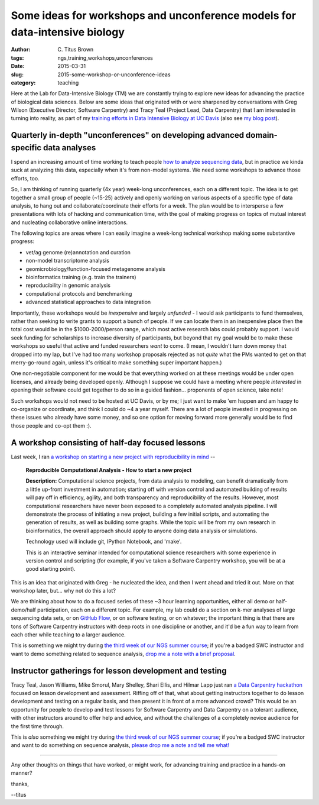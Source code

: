 Some ideas for workshops and unconference models for data-intensive biology
###########################################################################

:author: C\. Titus Brown
:tags: ngs,training,workshops,unconferences
:date: 2015-03-31
:slug: 2015-some-workshop-or-unconference-ideas
:category: teaching

Here at the Lab for Data-Intensive Biology (TM) we are constantly
trying to explore new ideas for advancing the practice of biological
data sciences.  Below are some ideas that originated with or were
sharpened by conversations with Greg Wilson (Executive Director,
Software Carpentry) and Tracy Teal (Project Lead, Data
Carpentry) that I am interested in turning into reality, as part of my
`training efforts in Data Intensive Biology at UC Davis
<http://dib-training.readthedocs.org/en/pub/>`__ (also see `my blog
post <http://ivory.idyll.org/blog/2014-davis-and-training.html>`__).

Quarterly in-depth "unconferences" on developing advanced domain-specific data analyses
~~~~~~~~~~~~~~~~~~~~~~~~~~~~~~~~~~~~~~~~~~~~~~~~~~~~~~~~~~~~~~~~~~~~~~~~~~~~~~~~~~~~~~~

I spend an increasing amount of time working to teach people `how to
analyze sequencing data
<http://ivory.idyll.org/blog/2015-a-first-workshop.html>`__, but in
practice we kinda suck at analyzing this data, especially when it's from
non-model systems.  We need some workshops to advance those efforts,
too.

So, I am thinking of running quarterly (4x year) week-long
unconferences, each on a different topic.  The idea is to get together
a small group of people (~15-25) actively and openly working on
various aspects of a specific type of data analysis, to hang out and
collaborate/coordinate their efforts for a week.  The plan would be
to intersperse a few presentations with lots of hacking and
communication time, with the goal of making progress on topics of
mutual interest and nucleating collaborative online interactions.

The following topics are areas where I can easily imagine a week-long
technical workshop making some substantive progress:

* vet/ag genome (re)annotation and curation
* non-model transcriptome analysis
* geomicrobiology/function-focused metagenome analysis
* bioinformatics training (e.g. train the trainers)
* reproducibility in genomic analysis
* computational protocols and benchmarking
* advanced statistical approaches to data integration

Importantly, these workshops would be *inexpensive* and largely
*unfunded* - I would ask participants to fund themselves, rather than
seeking to write grants to support a bunch of people.  If we can
locate them in an inexpensive place then the total cost would be in
the $1000-2000/person range, which most active research labs could
probably support.  I would seek funding for scholarships to increase
diversity of participants, but beyond that my goal would be to make
these workshops so useful that active and funded researchers *want* to
come.  (I mean, I wouldn't turn down money that dropped into my lap,
but I've had too many workshop proposals rejected as not *quite* what
the PMs wanted to get on that merry-go-round again, unless it's
critical to make something super important happen.)

One non-negotiable component for me would be that everything worked on
at these meetings would be under open licenses, and already being
developed openly.  Although I suppose we could have a meeting where
people *interested* in opening their software could get together to do
so in a guided fashion... proponents of open science, take note!

Such workshops would not need to be hosted at UC Davis, or by me; I
just want to make 'em happen and am happy to co-organize or
coordinate, and think I could do ~4 a year myself.  There are a lot of
people invested in progressing on these issues who already have some
money, and so one option for moving forward more generally would be to
find those people and co-opt them :).

A workshop consisting of half-day focused lessons
~~~~~~~~~~~~~~~~~~~~~~~~~~~~~~~~~~~~~~~~~~~~~~~~~

Last week, I ran `a workshop on starting a new project with reproducibility in mind <https://icer.msu.edu/event/reproducible-computational-analysis-%E2%80%93-how-start-new-project>`__ --

   **Reproducible Computational Analysis - How to start a new project**

   **Description:** Computational science projects, from data analysis
   to modeling, can benefit dramatically from a little up-front
   investment in automation; starting off with version control and
   automated building of results will pay off in efficiency,
   agility, and both transparency and reproducibility of the
   results. However, most computational researchers have never been
   exposed to a completely automated analysis pipeline. I will
   demonstrate the process of initiating a new project, building a
   few initial scripts, and automating the generation of results, as
   well as building some graphs. While the topic will be from my own
   research in bioinformatics, the overall approach should apply to
   anyone doing data analysis or simulations.

   Technology used will include git, IPython Notebook, and 'make'.

   This is an interactive seminar intended for computational science
   researchers with some experience in version control and scripting
   (for example, if you've taken a Software Carpentry workshop, you
   will be at a good starting point).

This is an idea that originated with Greg - he nucleated the idea, and
then I went ahead and tried it out.  More on that workshop later, but...
why not do this a lot?

We are thinking about how to do a focused series of these ~3 hour
learning opportunities, either all demo or half-demo/half
participation, each on a different topic.  For example, my lab
could do a section on k-mer analyses of large sequencing data sets, or
on `GitHub Flow
<http://scottchacon.com/2011/08/31/github-flow.html>`__, or on
software testing, or on whatever; the important thing is that there
are tons of Software Carpentry instructors with deep roots in one discipline or
another, and it'd be a fun way to learn from each other while teaching
to a larger audience.

This is something we might try during `the third week of our NGS
summer course
<http://ivory.idyll.org/blog/2015-summer-course-NGS.html>`__; if
you're a badged SWC instructor and want to demo something related to
sequence analysis, `drop me a note with a brief proposal
<mailto:ctbrown@ucdavis.edu?subject=#3rdweek%20instructor>`__.

Instructor gatherings for lesson development and testing
~~~~~~~~~~~~~~~~~~~~~~~~~~~~~~~~~~~~~~~~~~~~~~~~~~~~~~~~

Tracy Teal, Jason Williams, Mike Smorul, Mary Shelley, Shari Ellis,
and Hilmar Lapp just ran `a Data Carpentry hackathon
<http://software-carpentry.org/blog/2015/01/genomics-and-assessment-hackathon.html>`__
focused on lesson development and assessment.  Riffing off of that,
what about getting instructors together to do lesson development and
testing on a regular basis, and then present it in front of a more
advanced crowd?  This would be an opportunity for people to develop
and test lessons for Software Carpentry and Data Carpentry on a
tolerant audience, with other instructors around to offer help and
advice, and without the challenges of a completely novice audience for
the first time through.

This is *also* something we might try during `the third week of our
NGS summer course
<http://ivory.idyll.org/blog/2015-summer-course-NGS.html>`__; if
you're a badged SWC instructor and want to do something on sequence
analysis, `please drop me a note and tell me what!
<mailto:ctbrown@ucdavis.edu?subject=#3rdweek%20instructor>`__

----

Any other thoughts on things that have worked, or might work, for advancing
training and practice in a hands-on manner?

thanks,

--titus
